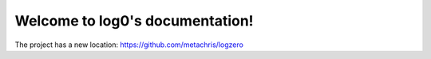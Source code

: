 Welcome to log0's documentation!
======================================

The project has a new location: https://github.com/metachris/logzero
